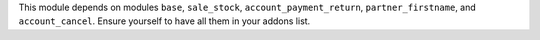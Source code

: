 This module depends on modules ``base``, ``sale_stock``, ``account_payment_return``, ``partner_firstname``,
and ``account_cancel``. Ensure yourself to have all them in your addons list.
